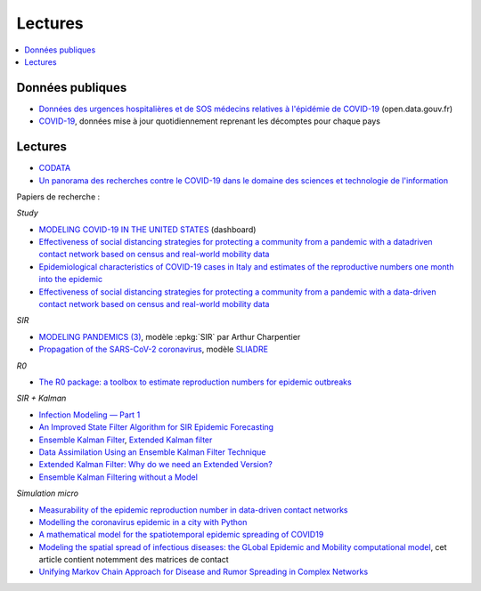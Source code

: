 
Lectures
========

.. contents::
    :local:

Données publiques
+++++++++++++++++

* `Données des urgences hospitalières et de SOS médecins relatives à l'épidémie de COVID-19
  <https://www.data.gouv.fr/fr/datasets/donnees-des-urgences-hospitalieres-et-de-sos-medecins-relatives-a-lepidemie-de-covid-19/>`_
  (open.data.gouv.fr)
* `COVID-19
  <https://github.com/CSSEGISandData/COVID-19>`_, données mise à jour quotidiennement
  reprenant les décomptes pour chaque pays

Lectures
++++++++

* `CODATA <https://www.collectif-codata.fr/note.pdf>`_
* `Un panorama des recherches contre le COVID-19 dans le domaine des sciences et technologie de l'information
  <https://github.com/StephaneCanu/covid_AI_resources/blob/master/GDR_ISIS_Covid_IA_2.pdf>`_

Papiers de recherche :

*Study*

* `MODELING COVID-19 IN THE UNITED STATES <https://covid19.gleamproject.org/>`_ (dashboard)
* `Effectiveness of social distancing strategies for protecting a community from a pandemic with a datadriven contact network based on census and real-world mobility data
  <https://covid-19-sds.github.io/assets/pdfs/Preliminary_Report_Effectiveness_of_social_distance_strategies_COVID-19.pdf>`_
* `Epidemiological characteristics of COVID-19 cases in Italy and estimates of the reproductive numbers one month into the epidemic
  <https://www.medrxiv.org/content/10.1101/2020.04.08.20056861v1.full.pdf>`_
* `Effectiveness of social distancing strategies for protecting a community from a pandemic with a data-driven contact network based on census and real-world mobility data
  <https://covid-19-sds.github.io/>`_

*SIR*

* `MODELING PANDEMICS (3)
  <https://freakonometrics.hypotheses.org/60514>`_,
  modèle :epkg:`SIR` par Arthur Charpentier
* `Propagation of the SARS-CoV-2 coronavirus
  <https://github.com/gabriel-turinici/covid19/blob/master/sliadr_model_v11_HK_G_Turinici.ipynb>`_,
  modèle `SLIADRE <https://www.medrxiv.org/content/10.1101/2020.02.14.20022939v1>`_

*R0*

* `The R0 package: a toolbox to estimate reproduction numbers for epidemic outbreaks
  <https://bmcmedinformdecismak.biomedcentral.com/track/pdf/10.1186/1472-6947-12-147>`_

*SIR + Kalman*

* `Infection Modeling — Part 1
  <https://towardsdatascience.com/infection-modeling-part-1-87e74645568a>`_
* `An Improved State Filter Algorithm for SIR Epidemic Forecasting
  <https://www.insight-centre.org/sites/default/files/publications/faia285-0524.pdf>`_
* `Ensemble Kalman Filter
  <https://en.wikipedia.org/wiki/Ensemble_Kalman_filter>`_,
  `Extended Kalman filter
  <https://en.wikipedia.org/wiki/Extended_Kalman_filter>`_
* `Data Assimilation Using an Ensemble Kalman Filter Technique
  <https://journals.ametsoc.org/doi/pdf/10.1175/1520-0493%281998%29126%3C0796%3ADAUAEK%3E2.0.CO%3B2>`_
* `Extended Kalman Filter: Why do we need an Extended Version?
  <https://towardsdatascience.com/extended-kalman-filter-43e52b16757d>`_
* `Ensemble Kalman Filtering without a Model
  <https://journals.aps.org/prx/pdf/10.1103/PhysRevX.6.011021>`_

*Simulation micro*

* `Measurability of the epidemic reproduction number in data-driven contact networks
  <https://www.pnas.org/content/pnas/115/50/12680.full.pdf>`_
* `Modelling the coronavirus epidemic in a city with Python
  <https://towardsdatascience.com/modelling-the-coronavirus-epidemic-spreading-in-a-city-with-python-babd14d82fa2>`_
* `A mathematical model for the spatiotemporal epidemic spreading of COVID19
  <https://covid-19-risk.github.io/map/model.pdf>`_
* `Modeling the spatial spread of infectious diseases: the GLobal Epidemic and Mobility computational model
  <https://www.ncbi.nlm.nih.gov/pmc/articles/PMC3056392/pdf/nihms225903.pdf>`_,
  cet article contient notemment des matrices de contact
* `Unifying Markov Chain Approach for Disease and Rumor Spreading in Complex Networks
  <https://arxiv.org/pdf/1609.00682.pdf>`_
